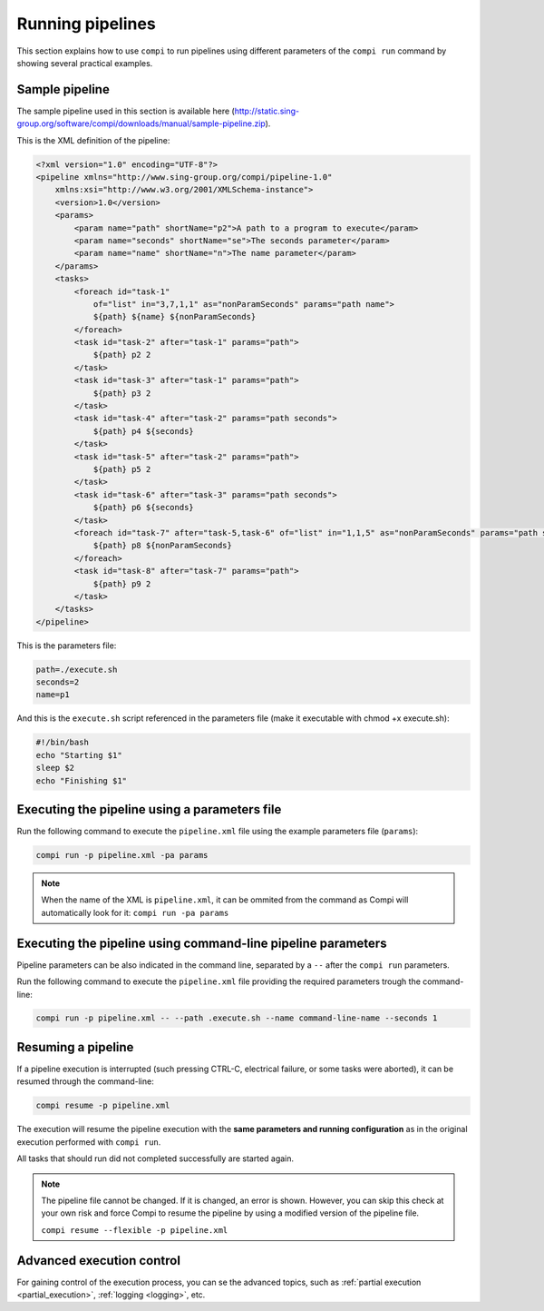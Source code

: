Running pipelines
*****************

This section explains how to use ``compi`` to run pipelines using different parameters of the ``compi run`` command by showing several practical examples.

.. _sample_pipeline:

Sample pipeline
---------------

The sample pipeline used in this section is available here (http://static.sing-group.org/software/compi/downloads/manual/sample-pipeline.zip).

This is the XML definition of the pipeline:

.. code-block:: xml

    <?xml version="1.0" encoding="UTF-8"?>
    <pipeline xmlns="http://www.sing-group.org/compi/pipeline-1.0"
        xmlns:xsi="http://www.w3.org/2001/XMLSchema-instance">
        <version>1.0</version>
        <params>
            <param name="path" shortName="p2">A path to a program to execute</param>
            <param name="seconds" shortName="se">The seconds parameter</param>
            <param name="name" shortName="n">The name parameter</param>
        </params>
        <tasks>
            <foreach id="task-1"
                of="list" in="3,7,1,1" as="nonParamSeconds" params="path name">
                ${path} ${name} ${nonParamSeconds}
            </foreach>
            <task id="task-2" after="task-1" params="path">
                ${path} p2 2
            </task>
            <task id="task-3" after="task-1" params="path">
                ${path} p3 2
            </task>
            <task id="task-4" after="task-2" params="path seconds">
                ${path} p4 ${seconds}
            </task>
            <task id="task-5" after="task-2" params="path">
                ${path} p5 2
            </task>
            <task id="task-6" after="task-3" params="path seconds">
                ${path} p6 ${seconds}
            </task>
            <foreach id="task-7" after="task-5,task-6" of="list" in="1,1,5" as="nonParamSeconds" params="path seconds">
                ${path} p8 ${nonParamSeconds}
            </foreach>
            <task id="task-8" after="task-7" params="path">
                ${path} p9 2
            </task>
        </tasks>
    </pipeline>
    
This is the parameters file:

.. code-block:: xml

 path=./execute.sh
 seconds=2
 name=p1
 
And this is the ``execute.sh`` script referenced in the parameters file (make it executable with chmod +x execute.sh):

.. code-block:: bash

 #!/bin/bash
 echo "Starting $1"
 sleep $2
 echo "Finishing $1"
 
Executing the pipeline using a parameters file
----------------------------------------------

Run the following command to execute the ``pipeline.xml`` file using the example parameters file (``params``):

.. code-block:: bash

 compi run -p pipeline.xml -pa params
  
.. note::
  
  When the name of the XML is ``pipeline.xml``, it can be ommited from the command as Compi will automatically look for it: ``compi run -pa params``

Executing the pipeline using command-line pipeline parameters
-------------------------------------------------------------

Pipeline parameters can be also indicated in the command line, separated by a ``--`` after the ``compi run`` parameters.

Run the following command to execute the ``pipeline.xml`` file providing the required parameters trough the command-line:

.. code-block:: bash
 
 compi run -p pipeline.xml -- --path .execute.sh --name command-line-name --seconds 1

Resuming a pipeline
-------------------

If a pipeline execution is interrupted (such pressing CTRL-C, electrical failure, or some tasks were aborted), it can be resumed through the
command-line:

.. code-block:: bash
 
 compi resume -p pipeline.xml

The execution will resume the pipeline execution with the **same parameters and running configuration** as in the original execution
performed with ``compi run``.

All tasks that should run did not completed successfully are started again.

.. note::

 The pipeline file cannot be changed. If it is changed, an error is shown. However, you can skip this check at your
 own risk and force Compi to resume the pipeline by using a modified version of the pipeline file.

 ``compi resume --flexible -p pipeline.xml``


Advanced execution control
--------------------------

For gaining control of the execution process, you can se the advanced topics, such as :ref:`partial execution <partial_execution>`, :ref:`logging <logging>`, etc.

